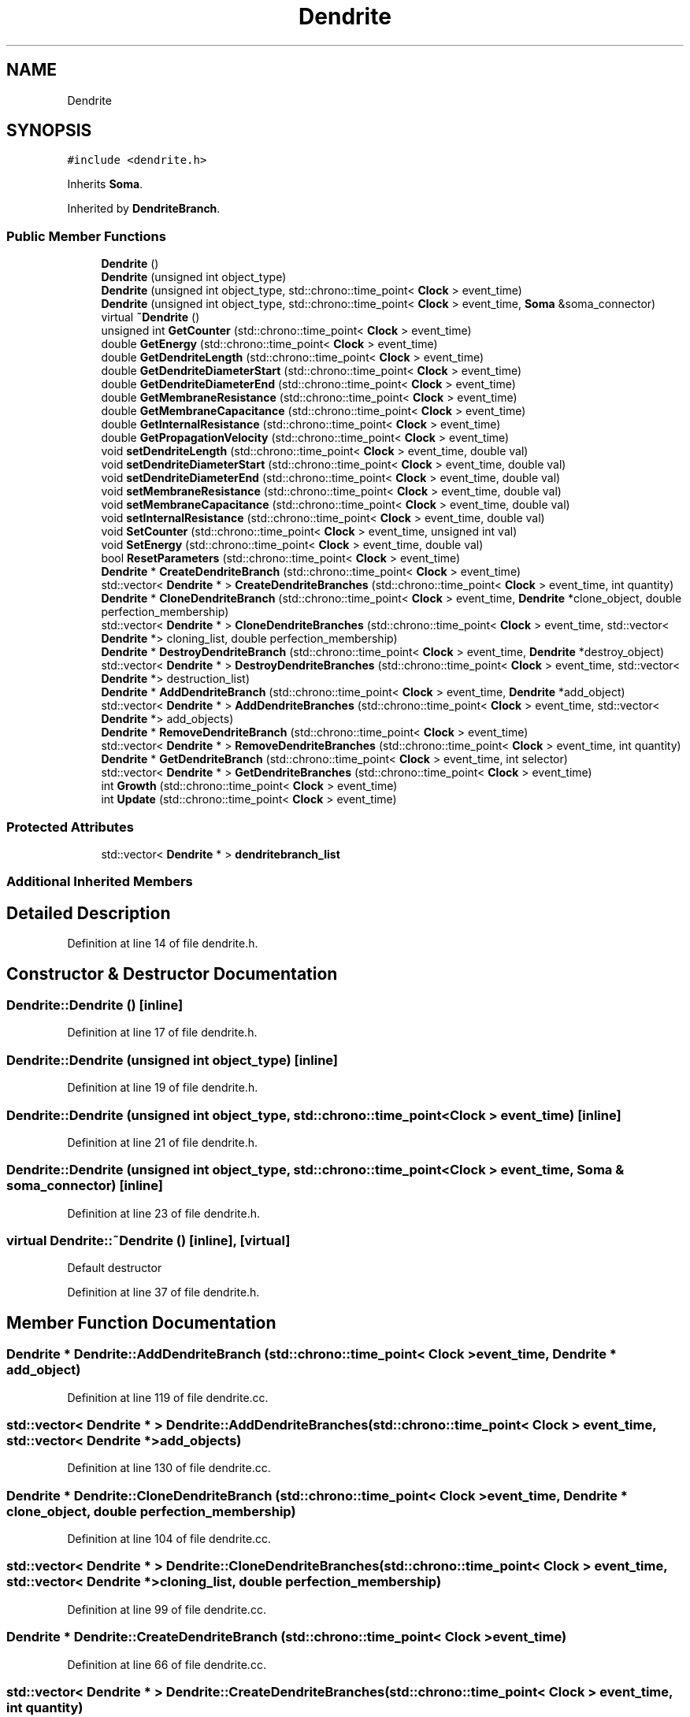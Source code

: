.TH "Dendrite" 3 "Tue Oct 10 2017" "Version 0.1" "BrainHarmonics" \" -*- nroff -*-
.ad l
.nh
.SH NAME
Dendrite
.SH SYNOPSIS
.br
.PP
.PP
\fC#include <dendrite\&.h>\fP
.PP
Inherits \fBSoma\fP\&.
.PP
Inherited by \fBDendriteBranch\fP\&.
.SS "Public Member Functions"

.in +1c
.ti -1c
.RI "\fBDendrite\fP ()"
.br
.ti -1c
.RI "\fBDendrite\fP (unsigned int object_type)"
.br
.ti -1c
.RI "\fBDendrite\fP (unsigned int object_type, std::chrono::time_point< \fBClock\fP > event_time)"
.br
.ti -1c
.RI "\fBDendrite\fP (unsigned int object_type, std::chrono::time_point< \fBClock\fP > event_time, \fBSoma\fP &soma_connector)"
.br
.ti -1c
.RI "virtual \fB~Dendrite\fP ()"
.br
.ti -1c
.RI "unsigned int \fBGetCounter\fP (std::chrono::time_point< \fBClock\fP > event_time)"
.br
.ti -1c
.RI "double \fBGetEnergy\fP (std::chrono::time_point< \fBClock\fP > event_time)"
.br
.ti -1c
.RI "double \fBGetDendriteLength\fP (std::chrono::time_point< \fBClock\fP > event_time)"
.br
.ti -1c
.RI "double \fBGetDendriteDiameterStart\fP (std::chrono::time_point< \fBClock\fP > event_time)"
.br
.ti -1c
.RI "double \fBGetDendriteDiameterEnd\fP (std::chrono::time_point< \fBClock\fP > event_time)"
.br
.ti -1c
.RI "double \fBGetMembraneResistance\fP (std::chrono::time_point< \fBClock\fP > event_time)"
.br
.ti -1c
.RI "double \fBGetMembraneCapacitance\fP (std::chrono::time_point< \fBClock\fP > event_time)"
.br
.ti -1c
.RI "double \fBGetInternalResistance\fP (std::chrono::time_point< \fBClock\fP > event_time)"
.br
.ti -1c
.RI "double \fBGetPropagationVelocity\fP (std::chrono::time_point< \fBClock\fP > event_time)"
.br
.ti -1c
.RI "void \fBsetDendriteLength\fP (std::chrono::time_point< \fBClock\fP > event_time, double val)"
.br
.ti -1c
.RI "void \fBsetDendriteDiameterStart\fP (std::chrono::time_point< \fBClock\fP > event_time, double val)"
.br
.ti -1c
.RI "void \fBsetDendriteDiameterEnd\fP (std::chrono::time_point< \fBClock\fP > event_time, double val)"
.br
.ti -1c
.RI "void \fBsetMembraneResistance\fP (std::chrono::time_point< \fBClock\fP > event_time, double val)"
.br
.ti -1c
.RI "void \fBsetMembraneCapacitance\fP (std::chrono::time_point< \fBClock\fP > event_time, double val)"
.br
.ti -1c
.RI "void \fBsetInternalResistance\fP (std::chrono::time_point< \fBClock\fP > event_time, double val)"
.br
.ti -1c
.RI "void \fBSetCounter\fP (std::chrono::time_point< \fBClock\fP > event_time, unsigned int val)"
.br
.ti -1c
.RI "void \fBSetEnergy\fP (std::chrono::time_point< \fBClock\fP > event_time, double val)"
.br
.ti -1c
.RI "bool \fBResetParameters\fP (std::chrono::time_point< \fBClock\fP > event_time)"
.br
.ti -1c
.RI "\fBDendrite\fP * \fBCreateDendriteBranch\fP (std::chrono::time_point< \fBClock\fP > event_time)"
.br
.ti -1c
.RI "std::vector< \fBDendrite\fP * > \fBCreateDendriteBranches\fP (std::chrono::time_point< \fBClock\fP > event_time, int quantity)"
.br
.ti -1c
.RI "\fBDendrite\fP * \fBCloneDendriteBranch\fP (std::chrono::time_point< \fBClock\fP > event_time, \fBDendrite\fP *clone_object, double perfection_membership)"
.br
.ti -1c
.RI "std::vector< \fBDendrite\fP * > \fBCloneDendriteBranches\fP (std::chrono::time_point< \fBClock\fP > event_time, std::vector< \fBDendrite\fP *> cloning_list, double perfection_membership)"
.br
.ti -1c
.RI "\fBDendrite\fP * \fBDestroyDendriteBranch\fP (std::chrono::time_point< \fBClock\fP > event_time, \fBDendrite\fP *destroy_object)"
.br
.ti -1c
.RI "std::vector< \fBDendrite\fP * > \fBDestroyDendriteBranches\fP (std::chrono::time_point< \fBClock\fP > event_time, std::vector< \fBDendrite\fP *> destruction_list)"
.br
.ti -1c
.RI "\fBDendrite\fP * \fBAddDendriteBranch\fP (std::chrono::time_point< \fBClock\fP > event_time, \fBDendrite\fP *add_object)"
.br
.ti -1c
.RI "std::vector< \fBDendrite\fP * > \fBAddDendriteBranches\fP (std::chrono::time_point< \fBClock\fP > event_time, std::vector< \fBDendrite\fP *> add_objects)"
.br
.ti -1c
.RI "\fBDendrite\fP * \fBRemoveDendriteBranch\fP (std::chrono::time_point< \fBClock\fP > event_time)"
.br
.ti -1c
.RI "std::vector< \fBDendrite\fP * > \fBRemoveDendriteBranches\fP (std::chrono::time_point< \fBClock\fP > event_time, int quantity)"
.br
.ti -1c
.RI "\fBDendrite\fP * \fBGetDendriteBranch\fP (std::chrono::time_point< \fBClock\fP > event_time, int selector)"
.br
.ti -1c
.RI "std::vector< \fBDendrite\fP * > \fBGetDendriteBranches\fP (std::chrono::time_point< \fBClock\fP > event_time)"
.br
.ti -1c
.RI "int \fBGrowth\fP (std::chrono::time_point< \fBClock\fP > event_time)"
.br
.ti -1c
.RI "int \fBUpdate\fP (std::chrono::time_point< \fBClock\fP > event_time)"
.br
.in -1c
.SS "Protected Attributes"

.in +1c
.ti -1c
.RI "std::vector< \fBDendrite\fP * > \fBdendritebranch_list\fP"
.br
.in -1c
.SS "Additional Inherited Members"
.SH "Detailed Description"
.PP 
Definition at line 14 of file dendrite\&.h\&.
.SH "Constructor & Destructor Documentation"
.PP 
.SS "Dendrite::Dendrite ()\fC [inline]\fP"

.PP
Definition at line 17 of file dendrite\&.h\&.
.SS "Dendrite::Dendrite (unsigned int object_type)\fC [inline]\fP"

.PP
Definition at line 19 of file dendrite\&.h\&.
.SS "Dendrite::Dendrite (unsigned int object_type, std::chrono::time_point< \fBClock\fP > event_time)\fC [inline]\fP"

.PP
Definition at line 21 of file dendrite\&.h\&.
.SS "Dendrite::Dendrite (unsigned int object_type, std::chrono::time_point< \fBClock\fP > event_time, \fBSoma\fP & soma_connector)\fC [inline]\fP"

.PP
Definition at line 23 of file dendrite\&.h\&.
.SS "virtual Dendrite::~Dendrite ()\fC [inline]\fP, \fC [virtual]\fP"
Default destructor 
.PP
Definition at line 37 of file dendrite\&.h\&.
.SH "Member Function Documentation"
.PP 
.SS "\fBDendrite\fP * Dendrite::AddDendriteBranch (std::chrono::time_point< \fBClock\fP > event_time, \fBDendrite\fP * add_object)"

.PP
Definition at line 119 of file dendrite\&.cc\&.
.SS "std::vector< \fBDendrite\fP * > Dendrite::AddDendriteBranches (std::chrono::time_point< \fBClock\fP > event_time, std::vector< \fBDendrite\fP *> add_objects)"

.PP
Definition at line 130 of file dendrite\&.cc\&.
.SS "\fBDendrite\fP * Dendrite::CloneDendriteBranch (std::chrono::time_point< \fBClock\fP > event_time, \fBDendrite\fP * clone_object, double perfection_membership)"

.PP
Definition at line 104 of file dendrite\&.cc\&.
.SS "std::vector< \fBDendrite\fP * > Dendrite::CloneDendriteBranches (std::chrono::time_point< \fBClock\fP > event_time, std::vector< \fBDendrite\fP *> cloning_list, double perfection_membership)"

.PP
Definition at line 99 of file dendrite\&.cc\&.
.SS "\fBDendrite\fP * Dendrite::CreateDendriteBranch (std::chrono::time_point< \fBClock\fP > event_time)"

.PP
Definition at line 66 of file dendrite\&.cc\&.
.SS "std::vector< \fBDendrite\fP * > Dendrite::CreateDendriteBranches (std::chrono::time_point< \fBClock\fP > event_time, int quantity)"

.PP
Definition at line 77 of file dendrite\&.cc\&.
.SS "\fBDendrite\fP * Dendrite::DestroyDendriteBranch (std::chrono::time_point< \fBClock\fP > event_time, \fBDendrite\fP * destroy_object)"

.PP
Definition at line 114 of file dendrite\&.cc\&.
.SS "std::vector< \fBDendrite\fP * > Dendrite::DestroyDendriteBranches (std::chrono::time_point< \fBClock\fP > event_time, std::vector< \fBDendrite\fP *> destruction_list)"

.PP
Definition at line 109 of file dendrite\&.cc\&.
.SS "unsigned int Dendrite::GetCounter (std::chrono::time_point< \fBClock\fP > event_time)\fC [inline]\fP"

.PP
Definition at line 39 of file dendrite\&.h\&.
.SS "\fBDendrite\fP * Dendrite::GetDendriteBranch (std::chrono::time_point< \fBClock\fP > event_time, int selector)"

.PP
Definition at line 163 of file dendrite\&.cc\&.
.SS "std::vector< \fBDendrite\fP * > Dendrite::GetDendriteBranches (std::chrono::time_point< \fBClock\fP > event_time)"

.PP
Definition at line 168 of file dendrite\&.cc\&.
.SS "double Dendrite::GetDendriteDiameterEnd (std::chrono::time_point< \fBClock\fP > event_time)\fC [inline]\fP"

.PP
Definition at line 43 of file dendrite\&.h\&.
.SS "double Dendrite::GetDendriteDiameterStart (std::chrono::time_point< \fBClock\fP > event_time)\fC [inline]\fP"

.PP
Definition at line 42 of file dendrite\&.h\&.
.SS "double Dendrite::GetDendriteLength (std::chrono::time_point< \fBClock\fP > event_time)\fC [inline]\fP"

.PP
Definition at line 41 of file dendrite\&.h\&.
.SS "double Dendrite::GetEnergy (std::chrono::time_point< \fBClock\fP > event_time)\fC [inline]\fP"

.PP
Definition at line 40 of file dendrite\&.h\&.
.SS "double Dendrite::GetInternalResistance (std::chrono::time_point< \fBClock\fP > event_time)\fC [inline]\fP"

.PP
Definition at line 46 of file dendrite\&.h\&.
.SS "double Dendrite::GetMembraneCapacitance (std::chrono::time_point< \fBClock\fP > event_time)\fC [inline]\fP"

.PP
Definition at line 45 of file dendrite\&.h\&.
.SS "double Dendrite::GetMembraneResistance (std::chrono::time_point< \fBClock\fP > event_time)\fC [inline]\fP"

.PP
Definition at line 44 of file dendrite\&.h\&.
.SS "double Dendrite::GetPropagationVelocity (std::chrono::time_point< \fBClock\fP > event_time)\fC [inline]\fP"

.PP
Definition at line 47 of file dendrite\&.h\&.
.SS "int Dendrite::Growth (std::chrono::time_point< \fBClock\fP > event_time)"

.PP
Definition at line 173 of file dendrite\&.cc\&.
.SS "\fBDendrite\fP * Dendrite::RemoveDendriteBranch (std::chrono::time_point< \fBClock\fP > event_time)"

.PP
Definition at line 152 of file dendrite\&.cc\&.
.SS "std::vector< \fBDendrite\fP * > Dendrite::RemoveDendriteBranches (std::chrono::time_point< \fBClock\fP > event_time, int quantity)"

.PP
Definition at line 158 of file dendrite\&.cc\&.
.SS "bool Dendrite::ResetParameters (std::chrono::time_point< \fBClock\fP > event_time)"

.PP
Definition at line 20 of file dendrite\&.cc\&.
.SS "void Dendrite::SetCounter (std::chrono::time_point< \fBClock\fP > event_time, unsigned int val)\fC [inline]\fP, \fC [virtual]\fP"

.PP
Reimplemented from \fBUniverse\fP\&.
.PP
Reimplemented in \fBNeuroreceptor\fP, \fBDendriteBranch\fP, and \fBDendriteCleft\fP\&.
.PP
Definition at line 56 of file dendrite\&.h\&.
.SS "void Dendrite::setDendriteDiameterEnd (std::chrono::time_point< \fBClock\fP > event_time, double val)\fC [inline]\fP"

.PP
Definition at line 52 of file dendrite\&.h\&.
.SS "void Dendrite::setDendriteDiameterStart (std::chrono::time_point< \fBClock\fP > event_time, double val)\fC [inline]\fP"

.PP
Definition at line 51 of file dendrite\&.h\&.
.SS "void Dendrite::setDendriteLength (std::chrono::time_point< \fBClock\fP > event_time, double val)\fC [inline]\fP"

.PP
Definition at line 50 of file dendrite\&.h\&.
.SS "void Dendrite::SetEnergy (std::chrono::time_point< \fBClock\fP > event_time, double val)\fC [inline]\fP"

.PP
Definition at line 57 of file dendrite\&.h\&.
.SS "void Dendrite::setInternalResistance (std::chrono::time_point< \fBClock\fP > event_time, double val)\fC [inline]\fP"

.PP
Definition at line 55 of file dendrite\&.h\&.
.SS "void Dendrite::setMembraneCapacitance (std::chrono::time_point< \fBClock\fP > event_time, double val)\fC [inline]\fP"

.PP
Definition at line 54 of file dendrite\&.h\&.
.SS "void Dendrite::setMembraneResistance (std::chrono::time_point< \fBClock\fP > event_time, double val)\fC [inline]\fP"

.PP
Definition at line 53 of file dendrite\&.h\&.
.SS "int Dendrite::Update (std::chrono::time_point< \fBClock\fP > event_time)"

.PP
Definition at line 197 of file dendrite\&.cc\&.
.SH "Member Data Documentation"
.PP 
.SS "std::vector<\fBDendrite\fP*> Dendrite::dendritebranch_list\fC [protected]\fP"

.PP
Definition at line 90 of file dendrite\&.h\&.

.SH "Author"
.PP 
Generated automatically by Doxygen for BrainHarmonics from the source code\&.
